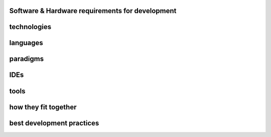 .. developer:

.. index:: Software & Hardware requirements for development

Software & Hardware requirements for development
================================================

.. index:: technologies

technologies
============

.. index:: languages

languages
=========

.. index:: paradigms

paradigms
=========

.. index:: IDEs

IDEs
====

.. index:: tools

tools
=====

how they fit together
=====================

.. index:: best development practices

best development practices
==========================